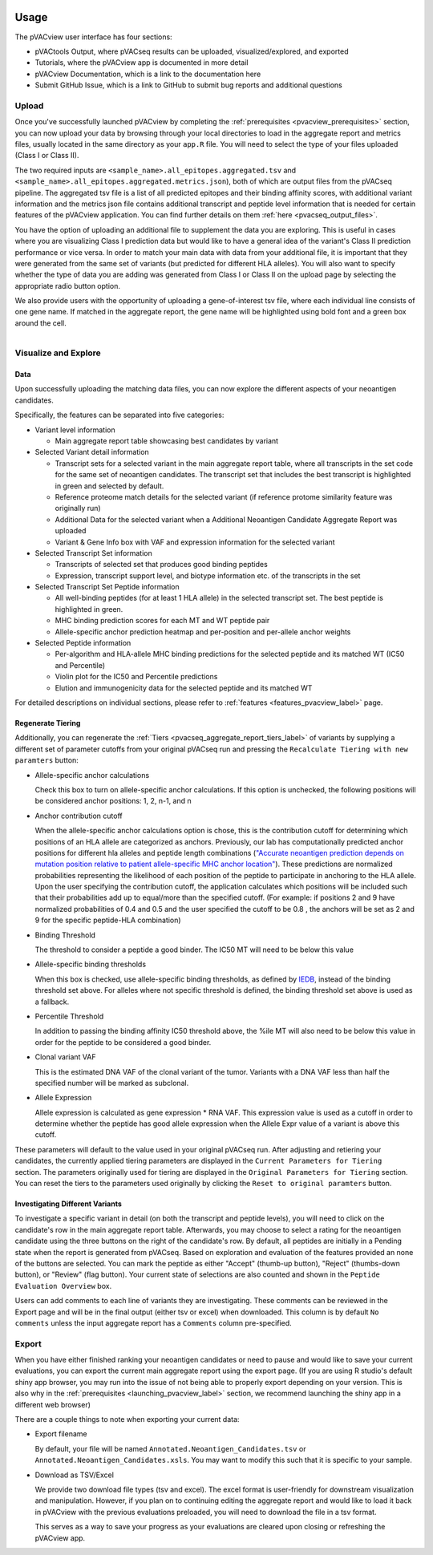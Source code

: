.. image:: ../../images/pVACview_logo_trans-bg_sm_v4b.png
    :align: right
    :alt: pVACview logo

.. raw:: html

  <style> .large {font-size: 90%; font-weight: bold} </style>
  <style> .bold {font-size: 100%; font-weight: bold} </style>

.. role:: large
.. role:: bold

Usage
-----

The pVACview user interface has four sections:

- pVACtools Output, where pVACseq results can be uploaded, visualized/explored, and exported
- Tutorials, where the pVACview app is documented in more detail
- pVACview Documentation, which is a link to the documentation here
- Submit GitHub Issue, which is a link to GitHub to submit bug reports and
  additional questions

:large:`Upload`
____________________________

Once you've successfully launched pVACview by completing the :ref:`prerequisites <pvacview_prerequisites>` section, you can now upload your data by browsing through
your local directories to load in the aggregate report and metrics files, usually located in the same directory as your ``app.R`` file.
You will need to select the type of your files uploaded (Class I or Class II).

The two required inputs are ``<sample_name>.all_epitopes.aggregated.tsv`` and ``<sample_name>.all_epitopes.aggregated.metrics.json``), both of which are output files from the pVACseq pipeline. The aggregated tsv file is a list of all predicted epitopes and their binding affinity scores,
with additional variant information and the metrics json file contains additional transcript and peptide level information that is needed for certain features of the pVACview application. You can find further details on them :ref:`here <pvacseq_output_files>`.

You have the option of uploading an additional file to supplement the data you are exploring. This is useful in cases where you are visualizing Class I prediction data but would like to have
a general idea of the variant's Class II prediction performance or vice versa. In order to match your main data with data from your additional file, it is important that they were generated
from the same set of variants (but predicted for different HLA alleles). You will also want to specify whether the type of data you are adding was generated from Class I or Class II on the upload page by selecting the appropriate radio button option.

We also provide users with the opportunity of uploading a gene-of-interest tsv file, where each individual line consists of one gene name. If matched in the aggregate report, the gene name will be
highlighted using bold font and a green box around the cell.

.. figure:: ../../images/screenshots/pvacview-upload.png
    :width: 1000px
    :align: right
    :alt: pVACview Upload
    :figclass: align-left

:large:`Visualize and Explore`
______________________________

Data
****

Upon successfully uploading the matching data files, you can now explore the different aspects of your neoantigen candidates.

.. figure:: ../../images/screenshots/pvacview-visualize_and_explore.png
    :width: 1000px
    :align: right
    :alt: pVACview Upload
    :figclass: align-left

Specifically, the features can be separated into five categories:

- :bold:`Variant level information`

  - Main aggregate report table showcasing best candidates by variant

- :bold:`Selected Variant detail information`

  - Transcript sets for a selected variant in the main aggregate report table,
    where all transcripts in the set code for the same set of neoantigen
    candidates. The transcript set that includes the best transcript is
    highlighted in green and selected by default.
  - Reference proteome match details for the selected variant (if reference
    protome similarity feature was originally run)
  - Additional Data for the selected variant when a Additional Neoantigen Candidate Aggregate Report was uploaded
  - Variant & Gene Info box with VAF and expression information for the
    selected variant

- :bold:`Selected Transcript Set information`

  - Transcripts of selected set that produces good binding peptides
  - Expression, transcript support level, and biotype information etc. of the
    transcripts in the set

- :bold:`Selected Transcript Set Peptide information`

  - All well-binding peptides (for at least 1 HLA allele) in the selected
    transcript set. The best peptide is highlighted in green.
  - MHC binding prediction scores for each MT and WT peptide pair
  - Allele-specific anchor prediction heatmap and per-position and per-allele anchor weights

- :bold:`Selected Peptide information`

  - Per-algorithm and HLA-allele MHC binding predictions for the selected peptide and its
    matched WT (IC50 and Percentile)
  - Violin plot for the IC50 and Percentile predictions
  - Elution and immunogenicity data for the selected peptide and its matched WT

For detailed descriptions on individual sections, please refer to :ref:`features <features_pvacview_label>` page.

Regenerate Tiering
******************

Additionally, you can regenerate the :ref:`Tiers <pvacseq_aggregate_report_tiers_label>` of variants by supplying a different set of parameter cutoffs from your original pVACseq run and pressing the ``Recalculate Tiering with new paramters`` button:

- :bold:`Allele-specific anchor calculations`

  Check this box to turn on allele-specific anchor calculations. If this
  option is unchecked, the following positions will be considered anchor
  positions: 1, 2, n-1, and n

- :bold:`Anchor contribution cutoff`

  When the allele-specific anchor calculations option is chose, this is the contribution cutoff for determining which positions of an HLA allele are categorized as anchors. Previously, our lab has computationally predicted anchor positions for different
  hla alleles and peptide length combinations (`"Accurate neoantigen prediction depends on mutation position relative to patient allele-specific MHC anchor location" <https://www.biorxiv.org/content/10.1101/2020.12.08.416271v1>`_).
  These predictions are normalized probabilities representing the likelihood of each position of the peptide to participate in anchoring to the HLA allele. Upon the user specifying the contribution cutoff, the application calculates
  which positions will be included such that their probabilities add up to equal/more than the specified cutoff. (For example: if positions 2 and 9 have normalized probabilities of 0.4 and 0.5 and the user specified the cutoff to be 0.8
  , the anchors will be set as 2 and 9 for the specific peptide-HLA combination)

- :bold:`Binding Threshold`

  The threshold to consider a peptide a good binder. The IC50 MT will need to
  be below this value

- :bold:`Allele-specific binding thresholds`

  When this box is checked, use allele-specific binding thresholds, as defined
  by `IEDB
  <https://help.iedb.org/hc/en-us/articles/114094151811-Selecting-thresholds-cut-offs-for-MHC-class-I-and-II-binding-predictions>`_,
  instead of the binding threshold set above. For alleles where not specific
  threshold is defined, the binding threshold set above is used as a fallback.

- :bold:`Percentile Threshold`

  In addition to passing the binding affinity IC50 threshold above, the %ile MT will
  also need to be below this value in order for the peptide to be considered a
  good binder.

- :bold:`Clonal variant VAF`

  This is the estimated DNA VAF of the clonal variant of the tumor. Variants with a DNA VAF less than half the specified number will be marked as subclonal.

- :bold:`Allele Expression`

  Allele expression is calculated as gene expression * RNA VAF. This expression value is used as a cutoff in order to determine whether the peptide has good allele expression when the Allele Expr value of a variant is above this cutoff.

.. figure:: ../../images/screenshots/pvacview-regenerate_tier.png
    :width: 1000px
    :align: right
    :alt: pVACview Upload
    :figclass: align-left

These parameters will default to the value used in your original pVACseq run.
After adjusting and retiering your candidates, the currently applied tiering
parameters are displayed in the ``Current Parameters for Tiering`` section.
The parameters originally used for tiering are displayed in the ``Original
Parameters for Tiering`` section. You can reset the tiers to the parameters
used originally by clicking the ``Reset to original paramters`` button.

Investigating Different Variants
********************************

To investigate a specific variant in detail (on both the transcript and peptide levels), you will need to click on
the candidate's row in the main aggregate report table. Afterwards, you may choose to select a rating for the
neoantigen candidate using the three buttons on the right of the candidate's row. By default, all peptides are initially in a Pending state when the report is generated from pVACseq. Based on
exploration and evaluation of the features provided an none of the buttons are selected. You can mark the peptide as
either "Accept" (thumb-up button), "Reject" (thumbs-down button), or "Review" (flag button). Your current state of
selections are also counted and shown in the ``Peptide Evaluation Overview`` box.

.. figure:: ../../images/screenshots/pvacview-comments.png
    :width: 800px
    :align: right
    :alt: pVACview comment interface
    :figclass: align-left

Users can add comments to each line of variants they are investigating. These comments can be reviewed in the Export page
and will be in the final output (either tsv or excel) when downloaded. This column is by default ``No comments`` unless the input
aggregate report has a ``Comments`` column pre-specified.

:large:`Export`
____________________________

When you have either finished ranking your neoantigen candidates or need to pause and would like to save your current evaluations, you can export the current main aggregate report using the export page.
(If you are using R studio's default shiny app browser, you may run into the issue of not being able to properly export depending on your version. This is also why in the :ref:`prerequisites <launching_pvacview_label>` section,
we recommend launching the shiny app in a different web browser)

There are a couple things to note when exporting your current data:

- Export filename

  By default, your file will be named ``Annotated.Neoantigen_Candidates.tsv`` or ``Annotated.Neoantigen_Candidates.xsls``. You may want to modify this such that it is specific to your sample.

- Download as TSV/Excel

  We provide two download file types (tsv and excel). The excel format is user-friendly for downstream visualization and manipulation. However, if you plan on to continuing editing the aggregate report and would like to load
  it back in pVACview with the previous evaluations preloaded, you will need to download the file in a tsv format.

  :bold:`This serves as a way to save your progress as your evaluations are
  cleared upon closing or refreshing the pVACview app.`

.. figure:: ../../images/screenshots/pvacview-export.png
      :width: 1000px
      :align: right
      :alt: pVACview Upload
      :figclass: align-left
